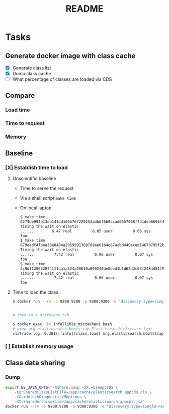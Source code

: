 #+TITLE: README

* Tasks
** Generate docker image with class cache
- [X] Generate class list
- [X] Dump class cache
- [ ] What percentage of classes are loaded via CDS
** Compare
*** Load time
*** Time to request
*** Memory
** Baseline
*** [X] Establish time to load
**** Unscientific baseline

- Time to serve the request
- Via a shell script =make time=
- On local laptop
  
  #+BEGIN_SRC sh
$ make time
2274be994b13eb141ad160b7d7229252adb6f6b9acad0657008f7b1dea6696f4
Timing the wait on elastic
......        6.47 real         0.05 user         0.06 sys
foo
$ make time
879eadf4fbea38e0404a2959591369789ae61b4c67acbd440aced14670795f2b
Timing the wait on elastic
.......        7.42 real         0.06 user         0.07 sys
foo
$ make time
2c9d1120652874111aa1a524a70610a099240de8ded1b1d62d2c03f2484d81f9
Timing the wait on elastic
.......        7.42 real         0.06 user         0.07 sys
foo
  #+END_SRC

**** Time to load the class

#+BEGIN_SRC sh
$ docker run --rm -p 9200:9200 -p 9300:9300 -e "discovery.type=single-node" --env ES_JAVA_OPTS="-Xlog:class+load:file=clstrace.log" -it "igor-kupczynski/elasticsearch-oss:6.2.4-jdk10"


# then in a different tab

$ docker exec -it infallible_mirzakhani bash
# grep org.elasticsearch.bootstrap.Elasticsearch clstrace.log*
clstrace.log:[0.381s][info][class,load] org.elasticsearch.bootstrap.Elasticsearch source: file:/usr/share/elasticsearch/lib/elasticsearch-6.2.4.jar
#+END_SRC

*** [ ] Establish memory usage

** Class data sharing
*** Dump

#+BEGIN_SRC sh
export ES_JAVA_OPTS="-Xshare:dump -XX:+UseAppCDS \
    -XX:SharedClassListFile=/app/cache/elasticsearch_appcds.cls \
    -XX:+UnlockDiagnosticVMOptions \
    -XX:SharedArchiveFile=/app/cache/elasticsearch_appcds.jsa"
docker run --rm -p 9200:9200 -p 9300:9300 -e "discovery.type=single-node" --env ES_JAVA_OPTS -it "igor-kupczynski/elasticsearch-oss:6.2.4-jdk10"
#+END_SRC


